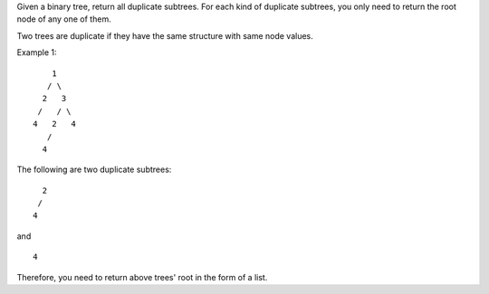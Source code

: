 Given a binary tree, return all duplicate subtrees. For each kind of
duplicate subtrees, you only need to return the root node of any one of
them.

Two trees are duplicate if they have the same structure with same node
values.

Example 1:

::

        1
       / \
      2   3
     /   / \
    4   2   4
       /
      4

The following are two duplicate subtrees:

::

      2
     /
    4

and

::

    4

Therefore, you need to return above trees' root in the form of a list.
